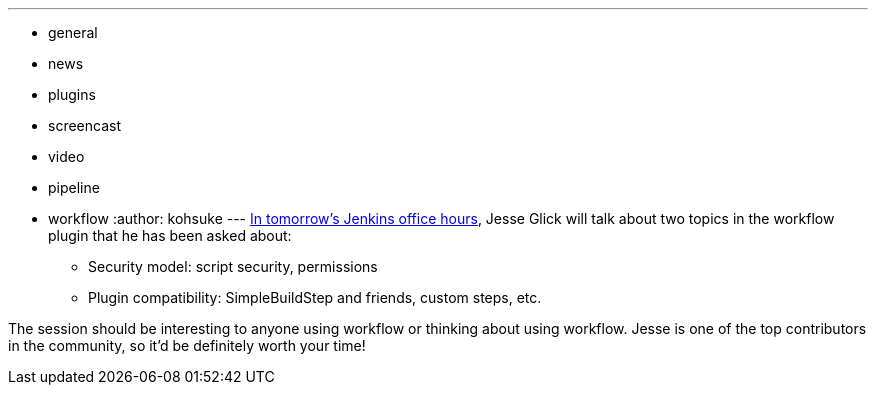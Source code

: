 ---
:layout: post
:title: "Office Hours tomorrow: workflow security model & plugin compatibility"
:nodeid: 518
:created: 1422392055
:tags:
  - general
  - news
  - plugins
  - screencast
  - video
  - pipeline
  - workflow
:author: kohsuke
---
https://plus.google.com/events/c4eagqodepqojlrv7glhc1ctg48[In tomorrow's Jenkins office hours], Jesse Glick will talk about two topics in the workflow plugin that he has been asked about: +

* Security model: script security, permissions +
* Plugin compatibility: SimpleBuildStep and friends, custom steps, etc. +


The session should be interesting to anyone using workflow or thinking about using workflow. Jesse is one of the top contributors in the community, so it'd be definitely worth your time! +
